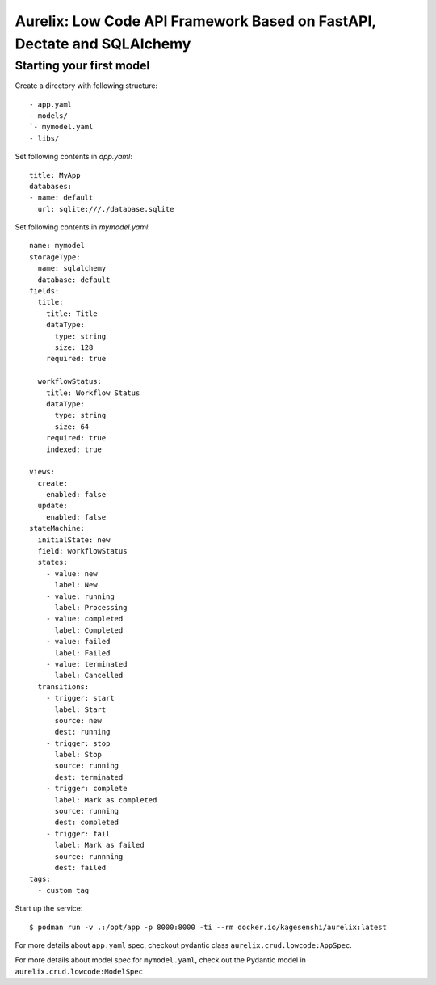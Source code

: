 Aurelix: Low Code API Framework Based on FastAPI, Dectate and SQLAlchemy
=========================================================================


Starting your first model
--------------------------

Create a directory with following structure::

    - app.yaml
    - models/
    `- mymodel.yaml
    - libs/

Set following contents in `app.yaml`::

    title: MyApp
    databases:
    - name: default
      url: sqlite:///./database.sqlite

Set following contents in `mymodel.yaml`::

    name: mymodel
    storageType:
      name: sqlalchemy
      database: default
    fields:
      title:
        title: Title
        dataType:
          type: string
          size: 128
        required: true

      workflowStatus:
        title: Workflow Status
        dataType:
          type: string
          size: 64
        required: true
        indexed: true

    views:
      create:
        enabled: false
      update:
        enabled: false
    stateMachine:
      initialState: new
      field: workflowStatus
      states:
        - value: new
          label: New
        - value: running
          label: Processing
        - value: completed
          label: Completed
        - value: failed
          label: Failed
        - value: terminated
          label: Cancelled
      transitions:
        - trigger: start
          label: Start
          source: new
          dest: running
        - trigger: stop
          label: Stop
          source: running
          dest: terminated
        - trigger: complete
          label: Mark as completed
          source: running
          dest: completed
        - trigger: fail
          label: Mark as failed
          source: runnning
          dest: failed
    tags:
      - custom tag

Start up the service::

  $ podman run -v .:/opt/app -p 8000:8000 -ti --rm docker.io/kagesenshi/aurelix:latest

For more details about ``app.yaml`` spec, checkout pydantic class ``aurelix.crud.lowcode:AppSpec``.

For more details about model spec for ``mymodel.yaml``, check out the Pydantic model in ``aurelix.crud.lowcode:ModelSpec``
